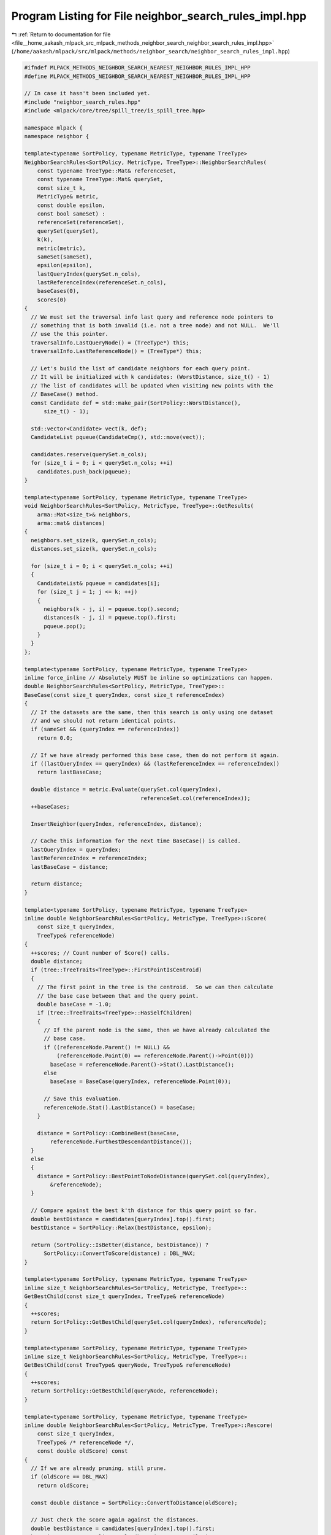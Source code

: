 
.. _program_listing_file__home_aakash_mlpack_src_mlpack_methods_neighbor_search_neighbor_search_rules_impl.hpp:

Program Listing for File neighbor_search_rules_impl.hpp
=======================================================

|exhale_lsh| :ref:`Return to documentation for file <file__home_aakash_mlpack_src_mlpack_methods_neighbor_search_neighbor_search_rules_impl.hpp>` (``/home/aakash/mlpack/src/mlpack/methods/neighbor_search/neighbor_search_rules_impl.hpp``)

.. |exhale_lsh| unicode:: U+021B0 .. UPWARDS ARROW WITH TIP LEFTWARDS

.. code-block:: cpp

   
   #ifndef MLPACK_METHODS_NEIGHBOR_SEARCH_NEAREST_NEIGHBOR_RULES_IMPL_HPP
   #define MLPACK_METHODS_NEIGHBOR_SEARCH_NEAREST_NEIGHBOR_RULES_IMPL_HPP
   
   // In case it hasn't been included yet.
   #include "neighbor_search_rules.hpp"
   #include <mlpack/core/tree/spill_tree/is_spill_tree.hpp>
   
   namespace mlpack {
   namespace neighbor {
   
   template<typename SortPolicy, typename MetricType, typename TreeType>
   NeighborSearchRules<SortPolicy, MetricType, TreeType>::NeighborSearchRules(
       const typename TreeType::Mat& referenceSet,
       const typename TreeType::Mat& querySet,
       const size_t k,
       MetricType& metric,
       const double epsilon,
       const bool sameSet) :
       referenceSet(referenceSet),
       querySet(querySet),
       k(k),
       metric(metric),
       sameSet(sameSet),
       epsilon(epsilon),
       lastQueryIndex(querySet.n_cols),
       lastReferenceIndex(referenceSet.n_cols),
       baseCases(0),
       scores(0)
   {
     // We must set the traversal info last query and reference node pointers to
     // something that is both invalid (i.e. not a tree node) and not NULL.  We'll
     // use the this pointer.
     traversalInfo.LastQueryNode() = (TreeType*) this;
     traversalInfo.LastReferenceNode() = (TreeType*) this;
   
     // Let's build the list of candidate neighbors for each query point.
     // It will be initialized with k candidates: (WorstDistance, size_t() - 1)
     // The list of candidates will be updated when visiting new points with the
     // BaseCase() method.
     const Candidate def = std::make_pair(SortPolicy::WorstDistance(),
         size_t() - 1);
   
     std::vector<Candidate> vect(k, def);
     CandidateList pqueue(CandidateCmp(), std::move(vect));
   
     candidates.reserve(querySet.n_cols);
     for (size_t i = 0; i < querySet.n_cols; ++i)
       candidates.push_back(pqueue);
   }
   
   template<typename SortPolicy, typename MetricType, typename TreeType>
   void NeighborSearchRules<SortPolicy, MetricType, TreeType>::GetResults(
       arma::Mat<size_t>& neighbors,
       arma::mat& distances)
   {
     neighbors.set_size(k, querySet.n_cols);
     distances.set_size(k, querySet.n_cols);
   
     for (size_t i = 0; i < querySet.n_cols; ++i)
     {
       CandidateList& pqueue = candidates[i];
       for (size_t j = 1; j <= k; ++j)
       {
         neighbors(k - j, i) = pqueue.top().second;
         distances(k - j, i) = pqueue.top().first;
         pqueue.pop();
       }
     }
   };
   
   template<typename SortPolicy, typename MetricType, typename TreeType>
   inline force_inline // Absolutely MUST be inline so optimizations can happen.
   double NeighborSearchRules<SortPolicy, MetricType, TreeType>::
   BaseCase(const size_t queryIndex, const size_t referenceIndex)
   {
     // If the datasets are the same, then this search is only using one dataset
     // and we should not return identical points.
     if (sameSet && (queryIndex == referenceIndex))
       return 0.0;
   
     // If we have already performed this base case, then do not perform it again.
     if ((lastQueryIndex == queryIndex) && (lastReferenceIndex == referenceIndex))
       return lastBaseCase;
   
     double distance = metric.Evaluate(querySet.col(queryIndex),
                                       referenceSet.col(referenceIndex));
     ++baseCases;
   
     InsertNeighbor(queryIndex, referenceIndex, distance);
   
     // Cache this information for the next time BaseCase() is called.
     lastQueryIndex = queryIndex;
     lastReferenceIndex = referenceIndex;
     lastBaseCase = distance;
   
     return distance;
   }
   
   template<typename SortPolicy, typename MetricType, typename TreeType>
   inline double NeighborSearchRules<SortPolicy, MetricType, TreeType>::Score(
       const size_t queryIndex,
       TreeType& referenceNode)
   {
     ++scores; // Count number of Score() calls.
     double distance;
     if (tree::TreeTraits<TreeType>::FirstPointIsCentroid)
     {
       // The first point in the tree is the centroid.  So we can then calculate
       // the base case between that and the query point.
       double baseCase = -1.0;
       if (tree::TreeTraits<TreeType>::HasSelfChildren)
       {
         // If the parent node is the same, then we have already calculated the
         // base case.
         if ((referenceNode.Parent() != NULL) &&
             (referenceNode.Point(0) == referenceNode.Parent()->Point(0)))
           baseCase = referenceNode.Parent()->Stat().LastDistance();
         else
           baseCase = BaseCase(queryIndex, referenceNode.Point(0));
   
         // Save this evaluation.
         referenceNode.Stat().LastDistance() = baseCase;
       }
   
       distance = SortPolicy::CombineBest(baseCase,
           referenceNode.FurthestDescendantDistance());
     }
     else
     {
       distance = SortPolicy::BestPointToNodeDistance(querySet.col(queryIndex),
           &referenceNode);
     }
   
     // Compare against the best k'th distance for this query point so far.
     double bestDistance = candidates[queryIndex].top().first;
     bestDistance = SortPolicy::Relax(bestDistance, epsilon);
   
     return (SortPolicy::IsBetter(distance, bestDistance)) ?
         SortPolicy::ConvertToScore(distance) : DBL_MAX;
   }
   
   template<typename SortPolicy, typename MetricType, typename TreeType>
   inline size_t NeighborSearchRules<SortPolicy, MetricType, TreeType>::
   GetBestChild(const size_t queryIndex, TreeType& referenceNode)
   {
     ++scores;
     return SortPolicy::GetBestChild(querySet.col(queryIndex), referenceNode);
   }
   
   template<typename SortPolicy, typename MetricType, typename TreeType>
   inline size_t NeighborSearchRules<SortPolicy, MetricType, TreeType>::
   GetBestChild(const TreeType& queryNode, TreeType& referenceNode)
   {
     ++scores;
     return SortPolicy::GetBestChild(queryNode, referenceNode);
   }
   
   template<typename SortPolicy, typename MetricType, typename TreeType>
   inline double NeighborSearchRules<SortPolicy, MetricType, TreeType>::Rescore(
       const size_t queryIndex,
       TreeType& /* referenceNode */,
       const double oldScore) const
   {
     // If we are already pruning, still prune.
     if (oldScore == DBL_MAX)
       return oldScore;
   
     const double distance = SortPolicy::ConvertToDistance(oldScore);
   
     // Just check the score again against the distances.
     double bestDistance = candidates[queryIndex].top().first;
     bestDistance = SortPolicy::Relax(bestDistance, epsilon);
   
     return (SortPolicy::IsBetter(distance, bestDistance)) ? oldScore : DBL_MAX;
   }
   
   template<typename SortPolicy, typename MetricType, typename TreeType>
   inline double NeighborSearchRules<SortPolicy, MetricType, TreeType>::Score(
       TreeType& queryNode,
       TreeType& referenceNode)
   {
     ++scores; // Count number of Score() calls.
   
     // Update our bound.
     const double bestDistance = CalculateBound(queryNode);
   
     // Use the traversal info to see if a parent-child or parent-parent prune is
     // possible.  This is a looser bound than we could make, but it might be
     // sufficient.
     const double queryParentDist = queryNode.ParentDistance();
     const double queryDescDist = queryNode.FurthestDescendantDistance();
     const double refParentDist = referenceNode.ParentDistance();
     const double refDescDist = referenceNode.FurthestDescendantDistance();
     const double score = traversalInfo.LastScore();
     double adjustedScore;
   
     // We want to set adjustedScore to be the distance between the centroid of the
     // last query node and last reference node.  We will do this by adjusting the
     // last score.  In some cases, we can just use the last base case.
     if (tree::TreeTraits<TreeType>::FirstPointIsCentroid)
     {
       adjustedScore = traversalInfo.LastBaseCase();
     }
     else if (score == 0.0) // Nothing we can do here.
     {
       adjustedScore = 0.0;
     }
     else
     {
       // The last score is equal to the distance between the centroids minus the
       // radii of the query and reference bounds along the axis of the line
       // between the two centroids.  In the best case, these radii are the
       // furthest descendant distances, but that is not always true.  It would
       // take too long to calculate the exact radii, so we are forced to use
       // MinimumBoundDistance() as a lower-bound approximation.
       const double lastQueryDescDist =
           traversalInfo.LastQueryNode()->MinimumBoundDistance();
       const double lastRefDescDist =
           traversalInfo.LastReferenceNode()->MinimumBoundDistance();
       adjustedScore = SortPolicy::CombineWorst(score, lastQueryDescDist);
       adjustedScore = SortPolicy::CombineWorst(adjustedScore, lastRefDescDist);
     }
   
     // Assemble an adjusted score.  For nearest neighbor search, this adjusted
     // score is a lower bound on MinDistance(queryNode, referenceNode) that is
     // assembled without actually calculating MinDistance().  For furthest
     // neighbor search, it is an upper bound on
     // MaxDistance(queryNode, referenceNode).  If the traversalInfo isn't usable
     // then the node should not be pruned by this.
     if (traversalInfo.LastQueryNode() == queryNode.Parent())
     {
       const double queryAdjust = queryParentDist + queryDescDist;
       adjustedScore = SortPolicy::CombineBest(adjustedScore, queryAdjust);
     }
     else if (traversalInfo.LastQueryNode() == &queryNode)
     {
       adjustedScore = SortPolicy::CombineBest(adjustedScore, queryDescDist);
     }
     else
     {
       // The last query node wasn't this query node or its parent.  So we force
       // the adjustedScore to be such that this combination can't be pruned here,
       // because we don't really know anything about it.
   
       // It would be possible to modify this section to try and make a prune based
       // on the query descendant distance and the distance between the query node
       // and last traversal query node, but this case doesn't actually happen for
       // kd-trees or cover trees.
       adjustedScore = SortPolicy::BestDistance();
     }
   
     if (traversalInfo.LastReferenceNode() == referenceNode.Parent())
     {
       const double refAdjust = refParentDist + refDescDist;
       adjustedScore = SortPolicy::CombineBest(adjustedScore, refAdjust);
     }
     else if (traversalInfo.LastReferenceNode() == &referenceNode)
     {
       adjustedScore = SortPolicy::CombineBest(adjustedScore, refDescDist);
     }
     else
     {
       // The last reference node wasn't this reference node or its parent.  So we
       // force the adjustedScore to be such that this combination can't be pruned
       // here, because we don't really know anything about it.
   
       // It would be possible to modify this section to try and make a prune based
       // on the reference descendant distance and the distance between the
       // reference node and last traversal reference node, but this case doesn't
       // actually happen for kd-trees or cover trees.
       adjustedScore = SortPolicy::BestDistance();
     }
   
     // Can we prune?
     if (!SortPolicy::IsBetter(adjustedScore, bestDistance))
     {
       if (!(tree::TreeTraits<TreeType>::FirstPointIsCentroid && score == 0.0))
       {
         // There isn't any need to set the traversal information because no
         // descendant combinations will be visited, and those are the only
         // combinations that would depend on the traversal information.
         return DBL_MAX;
       }
     }
   
     double distance;
     if (tree::TreeTraits<TreeType>::FirstPointIsCentroid)
     {
       // The first point in the node is the centroid, so we can calculate the
       // distance between the two points using BaseCase() and then find the
       // bounds.  This is potentially loose for non-ball bounds.
       double baseCase = -1.0;
       if (tree::TreeTraits<TreeType>::HasSelfChildren &&
          (traversalInfo.LastQueryNode()->Point(0) == queryNode.Point(0)) &&
          (traversalInfo.LastReferenceNode()->Point(0) == referenceNode.Point(0)))
       {
         // We already calculated it.
         baseCase = traversalInfo.LastBaseCase();
       }
       else
       {
         baseCase = BaseCase(queryNode.Point(0), referenceNode.Point(0));
       }
   
       distance = SortPolicy::CombineBest(baseCase,
           queryNode.FurthestDescendantDistance() +
           referenceNode.FurthestDescendantDistance());
   
       lastQueryIndex = queryNode.Point(0);
       lastReferenceIndex = referenceNode.Point(0);
       lastBaseCase = baseCase;
   
       traversalInfo.LastBaseCase() = baseCase;
     }
     else
     {
       distance = SortPolicy::BestNodeToNodeDistance(&queryNode, &referenceNode);
     }
   
     if (SortPolicy::IsBetter(distance, bestDistance))
     {
       // Set traversal information.
       traversalInfo.LastQueryNode() = &queryNode;
       traversalInfo.LastReferenceNode() = &referenceNode;
       traversalInfo.LastScore() = distance;
   
       return SortPolicy::ConvertToScore(distance);
     }
     else
     {
       // There isn't any need to set the traversal information because no
       // descendant combinations will be visited, and those are the only
       // combinations that would depend on the traversal information.
       return DBL_MAX;
     }
   }
   
   template<typename SortPolicy, typename MetricType, typename TreeType>
   inline double NeighborSearchRules<SortPolicy, MetricType, TreeType>::Rescore(
       TreeType& queryNode,
       TreeType& /* referenceNode */,
       const double oldScore) const
   {
     if (oldScore == DBL_MAX || oldScore == 0.0)
       return oldScore;
   
     const double distance = SortPolicy::ConvertToDistance(oldScore);
   
     // Update our bound.
     const double bestDistance = CalculateBound(queryNode);
   
     return (SortPolicy::IsBetter(distance, bestDistance)) ? oldScore : DBL_MAX;
   }
   
   // Calculate the bound for a given query node in its current state and update
   // it.
   template<typename SortPolicy, typename MetricType, typename TreeType>
   inline double NeighborSearchRules<SortPolicy, MetricType, TreeType>::
       CalculateBound(TreeType& queryNode) const
   {
     // This is an adapted form of the B(N_q) function in the paper
     // ``Tree-Independent Dual-Tree Algorithms'' by Curtin et. al.; the goal is to
     // place a bound on the worst possible distance a point combination could have
     // to improve any of the current neighbor estimates.  If the best possible
     // distance between two nodes is greater than this bound, then the node
     // combination can be pruned (see Score()).
   
     // There are a couple ways we can assemble a bound.  For simplicity, this is
     // described for nearest neighbor search (SortPolicy = NearestNeighborSort),
     // but the code that is written is adapted for whichever SortPolicy.
   
     // First, we can consider the current worst neighbor candidate distance of any
     // descendant point.  This is assembled with 'worstDistance' by looping
     // through the points held by the query node, and then by taking the cached
     // worst distance from any child nodes (Stat().FirstBound()).  This
     // corresponds roughly to B_1(N_q) in the paper.
   
     // The other way of bounding is to use the triangle inequality.  To do this,
     // we find the current best kth-neighbor candidate distance of any descendant
     // query point, and use the triangle inequality to place a bound on the
     // distance that candidate would have to any other descendant query point.
     // This corresponds roughly to B_2(N_q) in the paper, and is the bounding
     // style for cover trees.
   
     // Then, to assemble the final bound, since both bounds are valid, we simply
     // take the better of the two.
   
     double worstDistance = SortPolicy::BestDistance();
     double bestPointDistance = SortPolicy::WorstDistance();
   
     // Loop over points held in the node.
     for (size_t i = 0; i < queryNode.NumPoints(); ++i)
     {
       const double distance = candidates[queryNode.Point(i)].top().first;
       if (SortPolicy::IsBetter(worstDistance, distance))
         worstDistance = distance;
       if (SortPolicy::IsBetter(distance, bestPointDistance))
         bestPointDistance = distance;
     }
   
     double auxDistance = bestPointDistance;
   
     // Loop over children of the node, and use their cached information to
     // assemble bounds.
     for (size_t i = 0; i < queryNode.NumChildren(); ++i)
     {
       const double firstBound = queryNode.Child(i).Stat().FirstBound();
       const double auxBound = queryNode.Child(i).Stat().AuxBound();
   
       if (SortPolicy::IsBetter(worstDistance, firstBound))
         worstDistance = firstBound;
       if (SortPolicy::IsBetter(auxBound, auxDistance))
         auxDistance = auxBound;
     }
   
     // Add triangle inequality adjustment to best distance.  It is possible this
     // could be tighter for some certain types of trees.
     double bestDistance = SortPolicy::CombineWorst(auxDistance,
         2 * queryNode.FurthestDescendantDistance());
   
     // Add triangle inequality adjustment to best distance of points in node.
     bestPointDistance = SortPolicy::CombineWorst(bestPointDistance,
         queryNode.FurthestPointDistance() +
         queryNode.FurthestDescendantDistance());
   
     if (SortPolicy::IsBetter(bestPointDistance, bestDistance))
       bestDistance = bestPointDistance;
   
     // At this point:
     // worstDistance holds the value of B_1(N_q).
     // bestDistance holds the value of B_2(N_q).
     // auxDistance holds the value of B_aux(N_q).
   
     // Now consider the parent bounds.
     if (queryNode.Parent() != NULL)
     {
       // The parent's worst distance bound implies that the bound for this node
       // must be at least as good.  Thus, if the parent worst distance bound is
       // better, then take it.
       if (SortPolicy::IsBetter(queryNode.Parent()->Stat().FirstBound(),
           worstDistance))
         worstDistance = queryNode.Parent()->Stat().FirstBound();
   
       // The parent's best distance bound implies that the bound for this node
       // must be at least as good.  Thus, if the parent best distance bound is
       // better, then take it.
       if (SortPolicy::IsBetter(queryNode.Parent()->Stat().SecondBound(),
           bestDistance))
         bestDistance = queryNode.Parent()->Stat().SecondBound();
     }
   
     // Could the existing bounds be better?
     if (SortPolicy::IsBetter(queryNode.Stat().FirstBound(), worstDistance))
       worstDistance = queryNode.Stat().FirstBound();
     if (SortPolicy::IsBetter(queryNode.Stat().SecondBound(), bestDistance))
       bestDistance = queryNode.Stat().SecondBound();
   
     // Cache bounds for later.
     queryNode.Stat().FirstBound() = worstDistance;
     queryNode.Stat().SecondBound() = bestDistance;
     queryNode.Stat().AuxBound() = auxDistance;
   
     worstDistance = SortPolicy::Relax(worstDistance, epsilon);
   
     // We can't consider B_2 for Spill Trees.
     if (tree::IsSpillTree<TreeType>::value)
       return worstDistance;
   
     if (SortPolicy::IsBetter(worstDistance, bestDistance))
       return worstDistance;
     else
       return bestDistance;
   }
   
   template<typename SortPolicy, typename MetricType, typename TreeType>
   inline void NeighborSearchRules<SortPolicy, MetricType, TreeType>::
   InsertNeighbor(
       const size_t queryIndex,
       const size_t neighbor,
       const double distance)
   {
     CandidateList& pqueue = candidates[queryIndex];
     Candidate c = std::make_pair(distance, neighbor);
   
     if (CandidateCmp()(c, pqueue.top()))
     {
       pqueue.pop();
       pqueue.push(c);
     }
   }
   
   } // namespace neighbor
   } // namespace mlpack
   
   #endif // MLPACK_METHODS_NEIGHBOR_SEARCH_NEAREST_NEIGHBOR_RULES_IMPL_HPP
